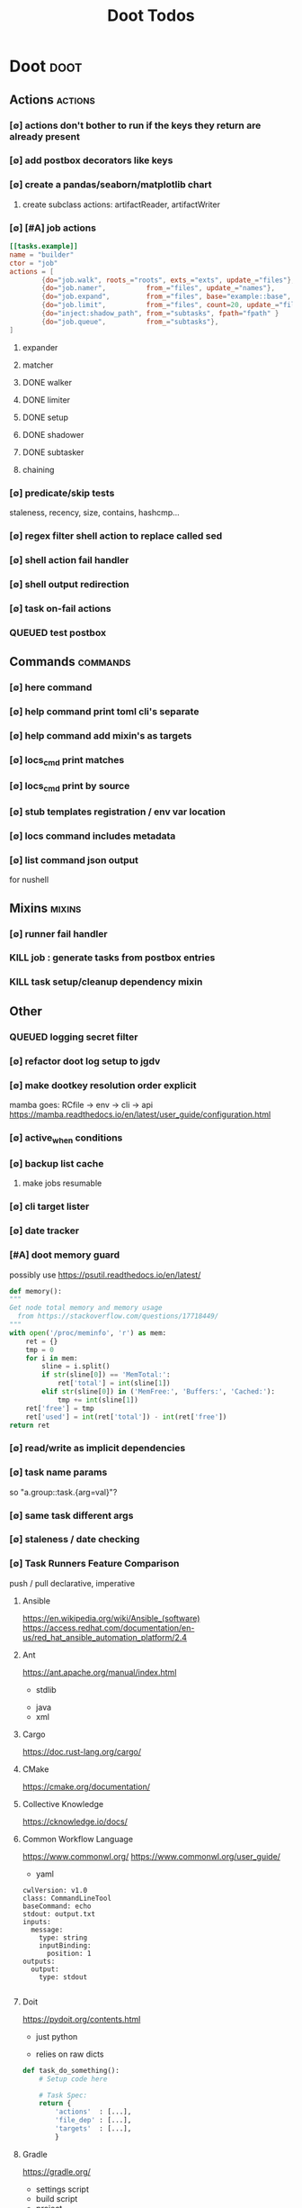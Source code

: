 #+TITLE: Doot Todos
#+STARTUP: agenda

* Doot                                           :doot:
** Actions                                      :actions:
*** [∅] actions don't bother to run if the keys they return are already present
*** [∅] add postbox decorators like keys
*** [∅] create a pandas/seaborn/matplotlib chart
***** create subclass actions: artifactReader, artifactWriter
*** [∅] [#A] job actions
#+NAME: example
#+begin_src toml :results output
[[tasks.example]]
name = "builder"
ctor = "job"
actions = [
        {do="job.walk", roots_="roots", exts_="exts", update_="files"},
        {do="job.namer",          from_="files", update_="names"},
        {do="job.expand",         from_="files", base="example::base", update_="subtasks"},
        {do="job.limit",          from_="files", count=20, update_="files"},
        {do="inject:shadow_path", from_="subtasks", fpath="fpath" }
        {do="job.queue",          from_="subtasks"},
]
#+end_src


**** expander
**** matcher
**** DONE walker
**** DONE limiter
**** DONE setup
**** DONE shadower
**** DONE subtasker
**** chaining
*** [∅] predicate/skip tests
staleness, recency, size, contains, hashcmp...
*** [∅] regex filter shell action to replace called sed
*** [∅] shell action fail handler
*** [∅] shell output redirection
*** [∅] task on-fail actions
*** QUEUED test postbox
** Commands                                     :commands:
*** [∅] here command
*** [∅] help command print toml cli's separate
*** [∅] help command add mixin's as targets
*** [∅] locs_cmd print matches
*** [∅] locs_cmd print by source
*** [∅] stub templates registration / env var location
*** [∅] locs command includes metadata
*** [∅] list command json output
for nushell
** Mixins                                       :mixins:
*** [∅] runner fail handler
*** KILL job : generate tasks from postbox entries
*** KILL task setup/cleanup dependency mixin
** Other
*** QUEUED logging secret filter
*** [∅] refactor doot log setup to jgdv
*** [∅] make dootkey resolution order explicit
mamba goes: RCfile -> env -> cli -> api
https://mamba.readthedocs.io/en/latest/user_guide/configuration.html

*** [∅] active_when conditions
*** [∅] backup list cache
****** make jobs resumable
*** [∅] cli target lister
*** [∅] date tracker
*** [#A] doot memory guard
possibly use https://psutil.readthedocs.io/en/latest/
#+NAME: memory
#+begin_src python :results output
	def memory():
    """
    Get node total memory and memory usage
      from https://stackoverflow.com/questions/17718449/
    """
    with open('/proc/meminfo', 'r') as mem:
        ret = {}
        tmp = 0
        for i in mem:
            sline = i.split()
            if str(sline[0]) == 'MemTotal:':
                ret['total'] = int(sline[1])
            elif str(sline[0]) in ('MemFree:', 'Buffers:', 'Cached:'):
                tmp += int(sline[1])
        ret['free'] = tmp
        ret['used'] = int(ret['total']) - int(ret['free'])
    return ret
#+end_src


*** [∅] read/write as implicit dependencies
*** [∅] task name params
so "a.group::task.{arg=val}"?
*** [∅] same task different args
*** [∅] staleness / date checking
*** [∅] Task Runners Feature Comparison
push / pull
declarative, imperative

**** Ansible
https://en.wikipedia.org/wiki/Ansible_(software)
https://access.redhat.com/documentation/en-us/red_hat_ansible_automation_platform/2.4

:pros:

:END:
:cons:

:END:
**** Ant
https://ant.apache.org/manual/index.html

:concepts:
:END:

:pros:
- stdlib
:END:
:cons:
- java
- xml
:END:
**** Cargo
https://doc.rust-lang.org/cargo/

:pros:

:END:
:cons:

:END:
**** CMake
https://cmake.org/documentation/

:pros:

:END:
:cons:

:END:
**** Collective Knowledge
https://cknowledge.io/docs/

:pros:

:END:
:cons:

:END:
**** Common Workflow Language
https://www.commonwl.org/
https://www.commonwl.org/user_guide/

:pros:

:END:
:cons:
- yaml
:END:

#+begin_src cwl
cwlVersion: v1.0
class: CommandLineTool
baseCommand: echo
stdout: output.txt
inputs:
  message:
    type: string
    inputBinding:
      position: 1
outputs:
  output:
    type: stdout

#+end_src

**** Doit
https://pydoit.org/contents.html

:pros:
- just python
:END:
:cons:
- relies on raw dicts

:END:

#+begin_src python
  def task_do_something():
      # Setup code here

      # Task Spec:
      return {
          'actions'  : [...],
          'file_dep' : [...],
          'targets'  : [...],
          }
#+end_src

**** Gradle
https://gradle.org/

:concepts:
- settings script
- build script
- project
- subproject
- actionable tasks
- lifecycle tasks
- plugins
- artifact
- capability
- component
- configuration
:END:


:pros:
- plugins
- daemon
:END:
:cons:
- groovy
- gradlew
- unclear syntax
- documentation
- constrained to jvm projects
:END:
**** Grunt
https://gruntjs.com/

:concepts:
- package.json
- gruntfile
- alias tasks
- multi tasks
- basic tasks
- custom tasks
:END:


:pros:
- plugins
:END:
:cons:
- javascript
:END:

#+begin_src javascript
 module.exports = function(grunt) {

  // Project configuration.
  grunt.initConfig({
    pkg: grunt.file.readJSON('package.json'),
    uglify: {
      options: {
        banner: '/*! <%= pkg.name %> <%= grunt.template.today("yyyy-mm-dd") %> */\n'
      },
      build: {
        src: 'src/<%= pkg.name %>.js',
        dest: 'build/<%= pkg.name %>.min.js'
      }
    }
  });

  // Load the plugin that provides the "uglify" task.
  grunt.loadNpmTasks('grunt-contrib-uglify');

  // Default task(s).
  grunt.registerTask('default', ['uglify']);

};
#+end_src

**** Gulp
https://gulpjs.com/

:concepts:
- gulpfile
- tasks : async functions
- public tasks
- private tasks
:END:


:pros:
- combinator based
:END:
:cons :
- javascript
:END:

#+begin_src javascript
function defaultTask(cb){
    // do stuff
    cb();
}

exports.default = defaulTask
#+end_src

**** Scrapy
https://scrapy.org/

:concepts:
- spiders
- middleware
- pipeline
- runner
- contracts
:END:

:dataflow:
1) The Engine gets the initial Requests to crawl from the Spider.
2) The Engine schedules the Requests in the Scheduler and asks for the next Requests to crawl.
3) The Scheduler returns the next Requests to the Engine.
4) process_request through downloader middlewares,
5) download.
6) process_response through downloader middlewares.
7) process_spider_input through spider middlewares.
8) process_spider_output of new Requests and scraped items.
9) The Engine sends processed items to Item Pipelines, and send processed Requests to the Scheduler and asks for possible next Requests to crawl.
10) The process repeats (from step 3) until there are no more requests from the Scheduler.
:END:


:pros:
- non-blocking,
- modular
:END:
:cons:
- overrules logging
:END:


**** Twisted
**** Jenkins
https://www.jenkins.io/doc/
https://www.jenkins.io/doc/book/pipeline/syntax/

:concepts:
- jenkinsfile
- pipelines
- sections
- directives
- steps
- agents
:END:


:pros:
- can be declarative or scripted
:END:
:cons:
- groovy
:END:

#+begin_src jenkins
pipeline {
    agent any
    options {
        // Timeout counter starts AFTER agent is allocated
        timeout(time: 1, unit: 'SECONDS')
    }
    stages {
        stage('Example') {
            steps {
                echo 'Hello World'
            }
        }
    }
}

#+end_src
**** kubernetes
https://kubernetes.io/docs/home/

:concepts:

:END:

**** OPA
https://www.openpolicyagent.org/

:concepts:
- permissions
- agents
- roles
- policy
- rules
:END:

:pros:

:END:
:cons:
- rego
:END:


**** Luigi
https://luigi.readthedocs.io/en/stable/design_and_limitations.html

:concepts:
Target         - has .exists(), possible .open
Task           - .run(), .output(), .requires()
Parameter      -
Events         -
Event Handlers -
:END:
:pros:
- Straightforward command-line integration.
- As little boilerplate as possible.
- Focus on job scheduling and dependency resolution.
- A file system abstraction where code doesn’t have to care about where files are located.
- Atomic file system operations through this abstraction. If a task crashes it won’t lead to a broken state.
- The dependencies are decentralized. No big config file in XML.
- A web server that renders the dependency graph and does locking, etc for free.
- Trivial to extend with new file systems, file formats, and job types.
- Date algebra included.
- Lots of unit tests of the most basic stuff.
:END:
:cons:
- Its focus is on batch processing so it’s probably less useful for near real-time pipelines or continuously running processes.
- The assumption is that each task is a sizable chunk of work. While you can probably schedule a few thousand jobs, it’s not meant to scale beyond tens of thousands.
- Luigi does not support distribution of execution. When you have workers running thousands of jobs daily, this starts to matter, because the worker nodes get overloaded. There are some ways to mitigate this (trigger from many nodes, use resources), but none of them are ideal.
- Luigi does not come with built-in triggering, and you still need to rely on something like crontab to trigger workflows periodically.
:END:

#+begin_src python
  import luigi

  class MyTask(luigi.Task):
      param = luigi.Parameter(default=42)

      def requires(self) -> Task|list[Task]:
          return SomeOtherTask(self.param)

      def run(self):
          with self.output().open('w'):
              ...

      def output(self):
          return luigi.LocalTarget("/temp/foo/bar-%s.txt" % self.param)


@luigi.Task.event_handler(luidi.Event.SUCCESS)
def celebrate_success(task):
    ...
#+end_src


**** Make
https://www.gnu.org/software/make/manual/make.html

:pros:
- rule based
:END:
:cons:
- esoteric
- relies on whitespace
- complex var expansion
:END:

#+begin_src make
objects = main.o kbd.o command.o display.o \
          insert.o search.o files.o utils.o

edit : $(objects)
        cc -o edit $(objects)
main.o : main.c defs.h
        cc -c main.c
kbd.o : kbd.c defs.h command.h
        cc -c kbd.c
command.o : command.c defs.h command.h
        cc -c command.c
display.o : display.c defs.h buffer.h
        cc -c display.c
insert.o : insert.c defs.h buffer.h
        cc -c insert.c
search.o : search.c defs.h buffer.h
        cc -c search.c
files.o : files.c defs.h buffer.h command.h
        cc -c files.c
utils.o : utils.c defs.h
        cc -c utils.c
clean :
        rm edit $(objects)
#+end_src


**** Maven
https://maven.apache.org/

:pros:

:END:
:cons:

:END:
**** Meson
https://en.wikipedia.org/wiki/Meson_(software)
https://mesonbuild.com/

:pros:

:END:
:cons:

:END:
**** Nix
https://nixos.org/learn

:concepts:
- creates and composes file derivations
:END:


:pros:
:END:
:cons:

:END:
**** Rake
https://docs.seattlerb.org/rake/

:pros:

:END:
:cons:

:END:
**** Scons
https://scons.org/documentation.html
https://scons-cookbook.readthedocs.io/en/latest/

:pros:
- python
- order independent
:END:
:cons:
- documentation
- not explicit
:END:
**** SnakeMake
https://snakemake.readthedocs.io/en/stable/

:concepts:

:END:

:pros:
- reproducible
- linter
- modular
- auto install of dependencies
- tool wrappers
- cluster execution
- tabular config
- reports
- generates unit tests
- handover to other task runners
:END:
:cons:
- dsl, uncertain where python ends and snakemake begins
- top down
:END:

#+begin_src snakemake
rule bwa_map:
    input:
        "data/genome.fa",
        "data/samples/A.fastq"
    output:
        "mapped_reads/A.bam"
    shell:
        "bwa mem {input} | samtools view -Sb - > {output}"

#+end_src

**** Toil
https://toil.ucsc-cgl.org/
https://github.com/DataBiosphere/toil

:concepts:
- leader : decides jobs by traversing job graph
- job store : handles files shared between components, maintains state
- worker : temporary processes, can run on to successors
- batch system : schedules jobs
- node provisioner : creates worker nodes
- stats and logger :

- jobs : atomic unit of work
- workflow : extends job
- jobDescription : metadata
:END:


:pros:
- uses cwl, wdl, python
:END:
:cons:

:END:

#+begin_src python
from toil.common import Toil
from toil.job import Job


def helloWorld(message, memory="1G", cores=1, disk="1G"):
    return f"Hello, world!, here's a message: {message}"


if __name__ == "__main__":
    parser = Job.Runner.getDefaultArgumentParser()
    options = parser.parse_args()
    options.clean = "always"
    with Toil(options) as toil:
        output = toil.start(Job.wrapFn(helloWorld, "You did it!"))
    print(output)

#+end_src

**** WDL
https://docs.openwdl.org/en/latest/
https://github.com/openwdl/wdl
https://openwdl.org/getting-started/
https://github.com/openwdl/wdl/blob/wdl-1.1/SPEC.md

:concepts:
- workflow
- task
- call
- command
- output
:END:

:pros:

:END:
:cons:

:END:

#+begin_src wdl
workflow write_simple_file {
  call write_file
}
task write_file {
  String message
  command { echo ${message} > wdl-helloworld-output.txt }
  output { File test = "wdl-helloworld-output.txt" }
}
#+end_src
*** [∅] tracker.contains : artifact checks
*** [∅] tracker handling of adding unambiguous group-less task names
*** [∅] tracker writing/reading
*** [∅] update task spec version
#+begin_src toml :results output
[[tasks.group]]
name = "blah"
# Old:
version = "0.1"
# New:
version = {"task": "0.1", "doot": ">0.5.1", "dootle" : "<0.2.1" ... }
# and check the version on build
# similarly:
depends_on = ["another::task, 0.2.1","and::another, >0.1"]
#+end_src

*** [∅] use cli param constraints in cli parsing
*** [∅] policies
**** breaker
**** bulkhead
**** retry
**** timeout
**** cache
**** fallback
**** cleanup
**** debug
**** pretend
**** accept
*** [∅] queue cleanup task
*** [∅] symlink nonlocal task files into .tasks
*** [∅] queue tasks without groups when no ambiguity
*** [∅] ensure idempotency of tracker add_task/queue_task
*** [∅] using action annotations to modify tracker network dependencies
*** [∅] pre-run, print task plan from built network
*** [∅] cli args
currently doot/control/base_tracker.py : 243
uses match spec.source
*** NO boltons.priorityQueue subclass
override 'add' to call get_priority on the *task* before calling super().add
*** [∅] move task spec instantiation logic to TaskSpecFactory
*** [∅] job expansion naming scheme
** QUEUED readthedocs
* [[file:/media/john/data/github/python/dootle/.tasks/dootle_todos.org::*Dootle][Dootle]]
* [[file:/media/john/data/github/python/corana/.tasks/corana_todos.org::*Corana][Corana]]
* Links
